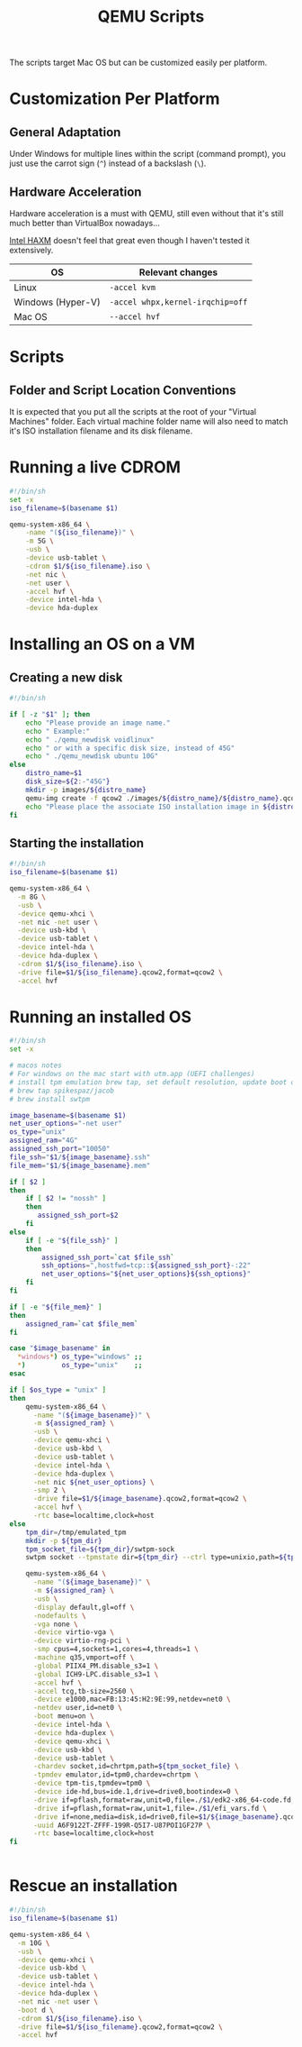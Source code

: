 #+TITLE: QEMU Scripts

The scripts target Mac OS but can be customized easily per platform.

* Customization Per Platform

** General Adaptation

Under Windows for multiple lines within the script (command prompt), you just use the carrot sign (=^=) instead of a backslash (=\=).

** Hardware Acceleration

Hardware acceleration is a must with QEMU, still even without that it's still much better than VirtualBox nowadays...

[[https://www.qemu.org/2017/11/22/haxm-usage-windows/][Intel HAXM]] doesn't feel that great even though I haven't tested it extensively.

|-------------------+----------------------------------|
| OS                | Relevant changes                 |
|-------------------+----------------------------------|
| Linux             | =-accel kvm=                     |
| Windows (Hyper-V) | =-accel whpx,kernel-irqchip=off= |
| Mac OS            | =--accel hvf=                    |
|-------------------+----------------------------------|

* Scripts

** Folder and Script Location Conventions

It is expected that you put all the scripts at the root of your "Virtual Machines" folder. Each virtual machine folder name will also need to match it's ISO installation filename and its disk filename.

[[./images/qemu_folder_conventions.png]]


* Running a live CDROM

#+begin_src sh
  #!/bin/sh
  set -x
  iso_filename=$(basename $1)

  qemu-system-x86_64 \
      -name "(${iso_filename})" \
      -m 5G \
      -usb \
      -device usb-tablet \
      -cdrom $1/${iso_filename}.iso \
      -net nic \
      -net user \
      -accel hvf \
      -device intel-hda \
      -device hda-duplex 

#+end_src

* Installing an OS on a VM

** Creating a new disk

#+begin_src sh
  #!/bin/sh

  if [ -z "$1" ]; then
      echo "Please provide an image name."
      echo " Example:"
      echo " ./qemu_newdisk voidlinux"
      echo " or with a specific disk size, instead of 45G"
      echo " ./qemu_newdisk ubuntu 10G"
  else    
      distro_name=$1
      disk_size=${2:-"45G"}
      mkdir -p images/${distro_name}
      qemu-img create -f qcow2 ./images/${distro_name}/${distro_name}.qcow2 ${disk_size}
      echo "Please place the associate ISO installation image in ${distro_name}/${distro_name}.iso"
  fi

#+end_src

** Starting the installation

#+begin_src sh
  #!/bin/sh
  iso_filename=$(basename $1)

  qemu-system-x86_64 \
    -m 8G \
    -usb \
    -device qemu-xhci \
    -net nic -net user \
    -device usb-kbd \
    -device usb-tablet \
    -device intel-hda \
    -device hda-duplex \
    -cdrom $1/${iso_filename}.iso \
    -drive file=$1/${iso_filename}.qcow2,format=qcow2 \
    -accel hvf

#+end_src

* Running an installed OS

#+begin_src sh
    #!/bin/sh
    set -x

    # macos notes
    # For windows on the mac start with utm.app (UEFI challenges)
    # install tpm emulation brew tap, set default resolution, update boot order, adjust boot index, install virtio drivers
    # brew tap spikespaz/jacob
    # brew install swtpm

    image_basename=$(basename $1)
    net_user_options="-net user"
    os_type="unix"
    assigned_ram="4G"
    assigned_ssh_port="10050"
    file_ssh="$1/${image_basename}.ssh"
    file_mem="$1/${image_basename}.mem"

    if [ $2 ]
    then
        if [ $2 != "nossh" ]
        then
           assigned_ssh_port=$2
        fi
    else
        if [ -e "${file_ssh}" ]
        then
            assigned_ssh_port=`cat $file_ssh`
            ssh_options=",hostfwd=tcp::${assigned_ssh_port}-:22"
            net_user_options="${net_user_options}${ssh_options}"
        fi
    fi

    if [ -e "${file_mem}" ]
    then
        assigned_ram=`cat $file_mem`
    fi

    case "$image_basename" in
      ,*windows*) os_type="windows" ;;
      ,*)         os_type="unix"    ;;
    esac

    if [ $os_type = "unix" ]
    then
        qemu-system-x86_64 \
          -name "(${image_basename})" \
          -m ${assigned_ram} \
          -usb \
          -device qemu-xhci \
          -device usb-kbd \
          -device usb-tablet \
          -device intel-hda \
          -device hda-duplex \
          -net nic ${net_user_options} \
          -smp 2 \
          -drive file=$1/${image_basename}.qcow2,format=qcow2 \
          -accel hvf \
          -rtc base=localtime,clock=host
    else
        tpm_dir=/tmp/emulated_tpm
        mkdir -p ${tpm_dir}
        tpm_socket_file=${tpm_dir}/swtpm-sock
        swtpm socket --tpmstate dir=${tpm_dir} --ctrl type=unixio,path=${tpm_socket_file} --log level=20 --tpm2&

        qemu-system-x86_64 \
          -name "(${image_basename})" \
          -m ${assigned_ram} \
          -usb \
          -display default,gl=off \
          -nodefaults \
          -vga none \
          -device virtio-vga \
          -device virtio-rng-pci \
          -smp cpus=4,sockets=1,cores=4,threads=1 \
          -machine q35,vmport=off \
          -global PIIX4_PM.disable_s3=1 \
          -global ICH9-LPC.disable_s3=1 \
          -accel hvf \
          -accel tcg,tb-size=2560 \
          -device e1000,mac=FB:13:45:H2:9E:99,netdev=net0 \
          -netdev user,id=net0 \
          -boot menu=on \
          -device intel-hda \
          -device hda-duplex \
          -device qemu-xhci \
          -device usb-kbd \
          -device usb-tablet \
          -chardev socket,id=chrtpm,path=${tpm_socket_file} \
          -tpmdev emulator,id=tpm0,chardev=chrtpm \
          -device tpm-tis,tpmdev=tpm0 \
          -device ide-hd,bus=ide.1,drive=drive0,bootindex=0 \
          -drive if=pflash,format=raw,unit=0,file=./$1/edk2-x86_64-code.fd,readonly=on \
          -drive if=pflash,format=raw,unit=1,file=./$1/efi_vars.fd \
          -drive if=none,media=disk,id=drive0,file=$1/${image_basename}.qcow2,cache=writethrough \
          -uuid A6F9122T-ZFFF-199R-Q5I7-U87POI1GF27P \
          -rtc base=localtime,clock=host
    fi


#+end_src

* Rescue an installation

#+begin_src sh
  #!/bin/sh
  iso_filename=$(basename $1)

  qemu-system-x86_64 \
    -m 10G \
    -usb \
    -device qemu-xhci \
    -device usb-kbd \
    -device usb-tablet \
    -device intel-hda \
    -device hda-duplex \
    -net nic -net user \
    -boot d \
    -cdrom $1/${iso_filename}.iso \
    -drive file=$1/${iso_filename}.qcow2,format=qcow2 \
    -accel hvf

#+end_src
